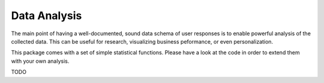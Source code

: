 =============
Data Analysis
=============

The main point of having a well-documented, sound data schema of user responses
is to enable powerful analysis of the collected data.
This can be useful for research, visualizing business peformance, or 
even personalization.

This package comes with a set of simple statistical functions. Please have a look
at the code in order to extend them with your own analysis.

TODO